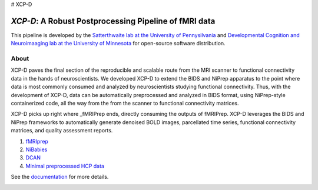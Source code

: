 # XCP-D

*XCP-D*: A Robust Postprocessing Pipeline of  fMRI data
===========================================================

.. image:: https://zenodo.org/badge/309485627.svg
   :target: https://zenodo.org/badge/latestdoi/309485627

This pipeline is developed by the `Satterthwaite lab at the University of Pennysilvania
<https://www.satterthwaitelab.com/>`_  and `Developmental Cognition and Neuroimaaging lab  at the University of Minnesota 
<https://innovation.umn.edu/developmental-cognition-and-neuroimaging-lab/>`_ for 
open-source software distribution.

About
------
XCP-D paves the final section of the reproducible and scalable route from the MRI scanner to functional connectivity data in the hands of neuroscientists. We developed XCP-D to extend the BIDS and NiPrep apparatus to the point where data is most commonly consumed and analyzed by neuroscientists studying functional connectivity. Thus, with the development of XCP-D, data can be automatically preprocessed and analyzed in BIDS format, using NiPrep-style containerized code, all the way from the from the scanner to functional connectivity matrices.

XCP-D picks up right where _fMRIPrep ends, directly consuming the outputs of fMRIPrep. XCP-D leverages the BIDS and NiPrep frameworks to automatically generate denoised BOLD images, parcellated time series, functional connectivity matrices, and quality assessment reports. 

1. `fMRIprep <https://fmriprep.org>`_
2. `NiBabies <https://nibabies.readthedocs.io>`_
3. `DCAN <https://github.com/DCAN-Labs/abcd-hcp-pipeline>`_
4. `Minimal preprocessed HCP data <https://www.humanconnectome.org/study/hcp-lifespan-development/data-releases>`_


See the `documentation <https://xcp-abcd.readthedocs.io/en>`_ for more details.


.. image:: https://raw.githubusercontent.com/pennlinc/xcp_d/main/docs/_static/schematic_land-01.png

